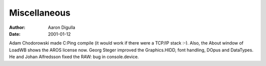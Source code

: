=============
Miscellaneous
=============

:Author: Aaron Digulla
:Date:   2001-01-12

Adam Chodorowski made C:Ping compile (it would work if there
were a TCP/IP stack :-). Also, the About window of LoadWB shows
the AROS license now. Georg Steger improved the Graphics.HIDD,
font handling, DOpus and DataTypes. He and Johan Alfredsson fixed the
RAW: bug in console.device.
